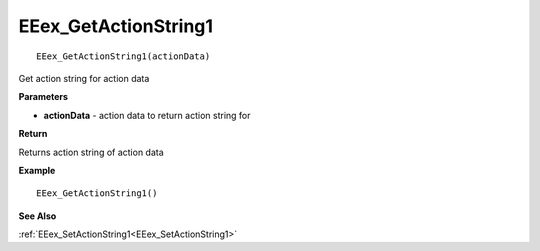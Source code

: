 .. _EEex_GetActionString1:

===================================
EEex_GetActionString1 
===================================

::

   EEex_GetActionString1(actionData)

Get action string for action data 

**Parameters**

* **actionData** - action data to return action string for

**Return**

Returns action string of action data

**Example**

::

   EEex_GetActionString1()

**See Also**

:ref:`EEex_SetActionString1<EEex_SetActionString1>`

